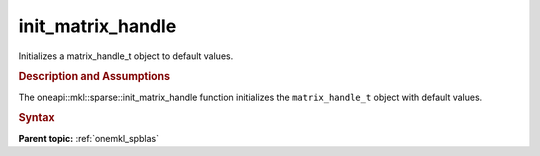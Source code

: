 .. _onemkl_sparse_init_matrix_handle:

init_matrix_handle
==================


Initializes a matrix_handle_t object to default values.


.. rubric:: Description and Assumptions

The oneapi::mkl::sparse::init_matrix_handle function initializes the
``matrix_handle_t`` object with default values.


.. rubric:: Syntax


.. cpp:function::  void oneapi::mkl::sparse::init_matrix_handle (matrix_handle_t *handle)


.. container:: familylinks


   .. container:: parentlink


      **Parent topic:** :ref:`onemkl_spblas`